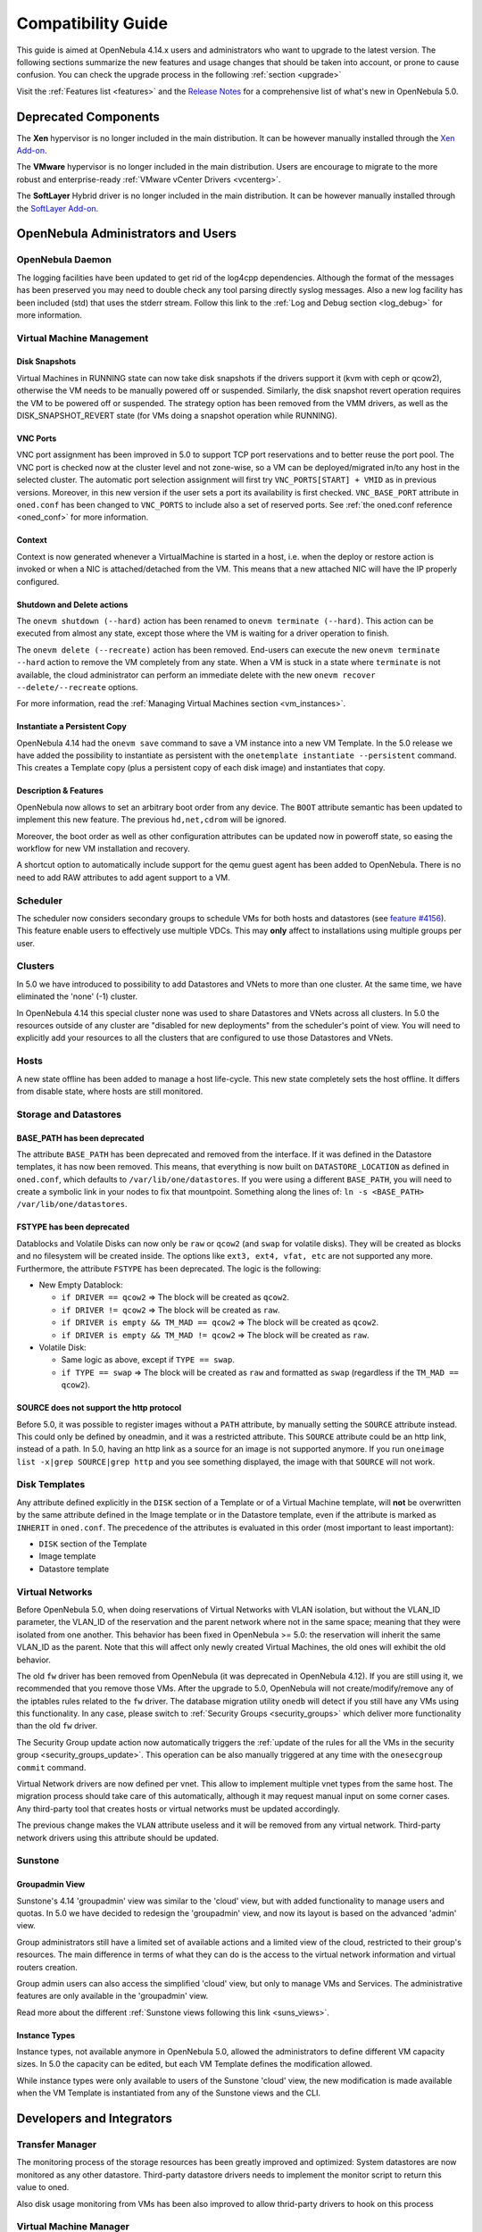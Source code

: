 .. _compatibility:

====================
Compatibility Guide
====================

This guide is aimed at OpenNebula 4.14.x users and administrators who want to upgrade to the latest version. The following sections summarize the new features and usage changes that should be taken into account, or prone to cause confusion. You can check the upgrade process in the following :ref:`section <upgrade>`

Visit the :ref:`Features list <features>` and the `Release Notes <http://opennebula.org/software/release/>`_ for a comprehensive list of what's new in OpenNebula 5.0.

Deprecated Components
================================================================================

The **Xen** hypervisor is no longer included in the main distribution. It can be however manually installed through the `Xen Add-on <https://github.com/OpenNebula/addon-xen>`__.

The **VMware** hypervisor is no longer included in the main distribution. Users are encourage to migrate to the more robust and enterprise-ready :ref:`VMware vCenter Drivers <vcenterg>`.

The **SoftLayer** Hybrid driver is no longer included in the main distribution. It can be however manually installed through the `SoftLayer Add-on <https://github.com/OpenNebula/addon-softlayer>`__.


OpenNebula Administrators and Users
================================================================================

OpenNebula Daemon
--------------------------------------------------------------------------------

The logging facilities have been updated to get rid of the log4cpp dependencies.
Although the format of the messages has been preserved you may need to double
check any tool parsing directly syslog messages. Also a new log facility has been
included (std) that uses the stderr stream. Follow this link to the :ref:`Log and Debug section <log_debug>` for more information.

Virtual Machine Management
--------------------------------------------------------------------------------

Disk Snapshots
~~~~~~~~~~~~~~~~~~~~~~~~~~~~~~~~~~~~~~~~~~~~~~~~~~~~~~~~~~~~~~~~~~~~~~~~~~~~~~~~

Virtual Machines in RUNNING state can now take disk snapshots if the drivers support it (kvm with ceph or qcow2), otherwise the VM needs to be manually powered off or suspended. Similarly, the disk snapshot revert operation requires the VM to be powered off or suspended. The strategy option has been removed from the VMM drivers, as well as the DISK_SNAPSHOT_REVERT state (for VMs doing a snapshot operation while RUNNING).

VNC Ports
~~~~~~~~~~~~~~~~~~~~~~~~~~~~~~~~~~~~~~~~~~~~~~~~~~~~~~~~~~~~~~~~~~~~~~~~~~~~~~~~

VNC port assignment has been improved in 5.0 to support TCP port reservations and to better reuse the port pool. The VNC port is checked now at the cluster level and not zone-wise, so a VM can be deployed/migrated in/to any host in the selected cluster. The automatic port selection assignment will first try ``VNC_PORTS[START] + VMID`` as in previous versions. Moreover, in this new version if the user sets a port its availability is first checked. ``VNC_BASE_PORT`` attribute in ``oned.conf`` has been changed to ``VNC_PORTS`` to include also a set of reserved ports. See :ref:`the oned.conf reference <oned_conf>` for more information.

Context
~~~~~~~~~~~~~~~~~~~~~~~~~~~~~~~~~~~~~~~~~~~~~~~~~~~~~~~~~~~~~~~~~~~~~~~~~~~~~~~~

Context is now generated whenever a VirtualMachine is started in a host, i.e. when the deploy or restore action is invoked or when a NIC is attached/detached from the VM. This means that a new attached NIC will have the IP properly configured.

Shutdown and Delete actions
~~~~~~~~~~~~~~~~~~~~~~~~~~~~~~~~~~~~~~~~~~~~~~~~~~~~~~~~~~~~~~~~~~~~~~~~~~~~~~~~

The ``onevm shutdown (--hard)`` action has been renamed to ``onevm terminate (--hard)``. This action can be executed from almost any state, except those where the VM is waiting for a driver operation to finish.

The ``onevm delete (--recreate)`` action has been removed. End-users can execute the new ``onevm terminate --hard`` action to remove the VM completely from any state. When a VM is stuck in a state where ``terminate`` is not available, the cloud administrator can perform an immediate delete with the new ``onevm recover --delete/--recreate`` options.

For more information, read the :ref:`Managing Virtual Machines section <vm_instances>`.

Instantiate a Persistent Copy
~~~~~~~~~~~~~~~~~~~~~~~~~~~~~~~~~~~~~~~~~~~~~~~~~~~~~~~~~~~~~~~~~~~~~~~~~~~~~~~~

OpenNebula 4.14 had the ``onevm save`` command to save a VM instance into a new VM Template. In the 5.0 release we have added the possibility to instantiate as persistent with the ``onetemplate instantiate --persistent`` command. This creates a Template copy (plus a persistent copy of each disk image) and instantiates that copy.

Description & Features
~~~~~~~~~~~~~~~~~~~~~~~~~~~~~~~~~~~~~~~~~~~~~~~~~~~~~~~~~~~~~~~~~~~~~~~~~~~~~~~~

OpenNebula now allows to set an arbitrary boot order from any device. The ``BOOT`` attribute semantic has been updated to implement this new feature. The previous ``hd,net,cdrom`` will be ignored.

Moreover, the boot order as well as other configuration attributes can be updated now in poweroff state, so easing the workflow for new VM installation and recovery.

A shortcut option to automatically include support for the qemu guest agent has been added to OpenNebula. There is no need to add RAW attributes to add agent support to a VM.

Scheduler
--------------------------------------------------------------------------------

The scheduler now considers secondary groups to schedule VMs for both hosts and
datastores (see `feature #4156 <http://dev.opennebula.org/issues/4156>`_). This
feature enable users to effectively use multiple VDCs. This may **only** affect
to installations using multiple groups per user.

Clusters
--------------------------------------------------------------------------------

In 5.0 we have introduced to possibility to add Datastores and VNets to more than one cluster. At the same time, we have eliminated the 'none' (-1) cluster.

In OpenNebula 4.14 this special cluster none was used to share Datastores and VNets across all clusters. In 5.0 the resources outside of any cluster are "disabled for new deployments" from the scheduler's point of view. You will need to explicitly add your resources to all the clusters that are configured to use those Datastores and VNets.

Hosts
--------------------------------------------------------------------------------

A new state offline has been added to manage a host life-cycle. This new state completely sets the host offline. It differs from disable state, where hosts are still monitored.

Storage and Datastores
--------------------------------------------------------------------------------

BASE_PATH has been deprecated
~~~~~~~~~~~~~~~~~~~~~~~~~~~~~~~~~~~~~~~~~~~~~~~~~~~~~~~~~~~~~~~~~~~~~~~~~~~~~~~~

The attribute ``BASE_PATH`` has been deprecated and removed from the interface. If it was defined in the Datastore templates, it has now been removed. This means, that everything is now built on ``DATASTORE_LOCATION`` as defined in ``oned.conf``, which defaults to ``/var/lib/one/datastores``. If you were using a different ``BASE_PATH``, you will need to create a symbolic link in your nodes to fix that mountpoint. Something along the lines of: ``ln -s <BASE_PATH> /var/lib/one/datastores``.

FSTYPE has been deprecated
~~~~~~~~~~~~~~~~~~~~~~~~~~~~~~~~~~~~~~~~~~~~~~~~~~~~~~~~~~~~~~~~~~~~~~~~~~~~~~~~

Datablocks and Volatile Disks can now only be ``raw`` or ``qcow2`` (and ``swap`` for volatile disks). They will be created as blocks and no filesystem will be created inside. The options like ``ext3, ext4, vfat, etc`` are not supported any more. Furthermore, the attribute ``FSTYPE`` has been deprecated. The logic is the following:

* New Empty Datablock:

  * ``if DRIVER == qcow2`` => The block will be created as ``qcow2``.
  * ``if DRIVER != qcow2`` => The block will be created as ``raw``.
  * ``if DRIVER is empty && TM_MAD == qcow2`` => The block will be created as ``qcow2``.
  * ``if DRIVER is empty && TM_MAD != qcow2`` => The block will be created as ``raw``.

* Volatile Disk:

  * Same logic as above, except if ``TYPE == swap``.
  * ``if TYPE == swap`` => The block will be created as ``raw`` and formatted as ``swap`` (regardless if the ``TM_MAD == qcow2``).

SOURCE does not support the http protocol
~~~~~~~~~~~~~~~~~~~~~~~~~~~~~~~~~~~~~~~~~~~~~~~~~~~~~~~~~~~~~~~~~~~~~~~~~~~~~~~~

Before 5.0, it was possible to register images without a ``PATH`` attribute, by manually setting the ``SOURCE`` attribute instead. This could only be defined by oneadmin, and it was a restricted attribute. This ``SOURCE`` attribute could be an http link, instead of a path. In 5.0, having an http link as a source for an image is not supported anymore. If you run ``oneimage list -x|grep SOURCE|grep http`` and you see something displayed, the image with that ``SOURCE`` will not work.

Disk Templates
--------------------------------------------------------------------------------

Any attribute defined explicitly in the ``DISK`` section of a Template or of a Virtual Machine template, will **not** be overwritten by the same attribute defined in the Image template or in the Datastore template, even if the attribute is marked as ``INHERIT`` in ``oned.conf``. The precedence of the attributes is evaluated in this order (most important to least important):

- ``DISK`` section of the Template
- Image template
- Datastore template

Virtual Networks
--------------------------------------------------------------------------------

Before OpenNebula 5.0, when doing reservations of Virtual Networks with VLAN isolation, but without the VLAN_ID parameter, the VLAN_ID of the reservation and the parent network where not in the same space; meaning that they were isolated from one another. This behavior has been fixed in OpenNebula >= 5.0: the reservation will inherit the same VLAN_ID as the parent. Note that this will affect only newly created Virtual Machines, the old ones will exhibit the old behavior.

The old ``fw`` driver has been removed from OpenNebula (it was deprecated in OpenNebula 4.12). If you are still using it, we recommended that you remove those VMs. After the upgrade to 5.0, OpenNebula will not create/modify/remove any of the iptables rules related to the ``fw`` driver. The database migration utility ``onedb`` will detect if you still have any VMs using this functionality. In any case, please switch to :ref:`Security Groups <security_groups>` which deliver more functionality than the old ``fw`` driver.

The Security Group update action now automatically triggers the :ref:`update of the rules for all the VMs in the security group <security_groups_update>`. This operation can be also manually triggered at any time with the ``onesecgroup commit`` command.

Virtual Network drivers are now defined per vnet. This allow to implement multiple vnet types from the same host. The migration process should take care of this automatically, although it may request manual input on some corner cases. Any third-party tool that creates hosts or virtual networks must be updated accordingly. 

The previous change makes the ``VLAN`` attribute useless and it will be removed from any virtual network. Third-party network drivers using this attribute should be updated. 

Sunstone
--------------------------------------------------------------------------------

Groupadmin View
~~~~~~~~~~~~~~~~~~~~~~~~~~~~~~~~~~~~~~~~~~~~~~~~~~~~~~~~~~~~~~~~~~~~~~~~~~~~~~~~

Sunstone's 4.14 'groupadmin' view was similar to the 'cloud' view, but with added functionality to manage users and quotas. In 5.0 we have decided to redesign the 'groupadmin' view, and now its layout is based on the advanced 'admin' view.

Group administrators still have a limited set of available actions and a limited view of the cloud, restricted to their group's resources. The main difference in terms of what they can do is the access to the virtual network information and virtual routers creation.

Group admin users can also access the simplified 'cloud' view, but only to manage VMs and Services. The administrative features are only available in the 'groupadmin' view.

Read more about the different :ref:`Sunstone views following this link <suns_views>`.

Instance Types
~~~~~~~~~~~~~~~~~~~~~~~~~~~~~~~~~~~~~~~~~~~~~~~~~~~~~~~~~~~~~~~~~~~~~~~~~~~~~~~~

Instance types, not available anymore in OpenNebula 5.0, allowed the administrators to define different VM capacity sizes. In 5.0 the capacity can be edited, but each VM Template defines the modification allowed.

While instance types were only available to users of the Sunstone 'cloud' view, the new modification is made available when the VM Template is instantiated from any of the Sunstone views and the CLI.

.. todo:: link to full documentation

Developers and Integrators
================================================================================

Transfer Manager
--------------------------------------------------------------------------------

The monitoring process of the storage resources has been greatly improved and optimized: System datastores are now monitored as any other datastore. Third-party datastore drivers needs to implement the monitor script to return this value to oned.

Also disk usage monitoring from VMs has been also improved to allow thrid-party drivers to hook on this process

.. todo:: hook for VM disk usage monitor is not in first beta


Virtual Machine Manager
--------------------------------------------------------------------------------

Context is now generated whenever a VirtualMachine is started in a host, i.e. when the deploy or restore action is invoked or when a NIC is attached/detached from the VM. Driver integrators may want to implement the :ref:`reconfigure VMM driver action <devel-vmm>`. This new action notifies a running VM that the context has changed and needs to reconfigure its NICs.

Sunstone
--------------------------------------------------------------------------------

All the SUNSTONE specific information in VM Template, Group, User and other object templates has been arranged in a vector attribute like:

**USER**

+----------------------------------------+-------------------------------------------------+
|             4.14 Attribute             |                  5.0 Attribute                  |
+========================================+=================================================+
| ``TEMPLATE/SUNSTONE_DISPLAY_NAME``     | ``TEMPLATE/SUNSTONE/DISPLAY_NAME``              |
+----------------------------------------+-------------------------------------------------+
| ``TEMPLATE/LANG``                      | ``TEMPLATE/SUNSTONE/LANG``                      |
+----------------------------------------+-------------------------------------------------+
| ``TEMPLATE/TABLE_DEFAULT_PAGE_LENGTH`` | ``TEMPLATE/SUNSTONE/TABLE_DEFAULT_PAGE_LENGTH`` |
+----------------------------------------+-------------------------------------------------+
| ``TEMPLATE/TABLE_ORDER``               | ``TEMPLATE/SUNSTONE/TABLE_ORDER``               |
+----------------------------------------+-------------------------------------------------+
| ``TEMPLATE/DEFAULT_VIEW``              | ``TEMPLATE/SUNSTONE/DEFAULT_VIEW``              |
+----------------------------------------+-------------------------------------------------+
| ``TEMPLATE/GROUP_ADMIN_DEFAULT_VIEW``  | ``TEMPLATE/SUNSTONE/GROUP_ADMIN_DEFAULT_VIEW``  |
+----------------------------------------+-------------------------------------------------+

**GROUP**

+---------------------------------------+------------------------------------------------+
|             4.14 Attribute            |                 5.0 Attribute                  |
+=======================================+================================================+
| ``TEMPLATE/SUNSTONE_VIEWS``           | ``TEMPLATE/SUNSTONE/VIEWS``                    |
+---------------------------------------+------------------------------------------------+
| ``TEMPLATE/DEFAULT_VIEW``             | ``TEMPLATE/SUNSTONE/DEFAULT_VIEW``             |
+---------------------------------------+------------------------------------------------+
| ``TEMPLATE/GROUP_ADMIN_VIEWS``        | ``TEMPLATE/SUNSTONE/GROUP_ADMIN_VIEWS``        |
+---------------------------------------+------------------------------------------------+
| ``TEMPLATE/GROUP_ADMIN_DEFAULT_VIEW`` | ``TEMPLATE/SUNSTONE/GROUP_ADMIN_DEFAULT_VIEW`` |
+---------------------------------------+------------------------------------------------+

**VMTEMPLATE**

+---------------------------------------+---------------------------------------+
|             4.14 Attribute            |             5.0 Attribute             |
+=======================================+=======================================+
| ``TEMPLATE/SUNSTONE_CAPACITY_SELECT`` | ``TEMPLATE/SUNSTONE/CAPACITY_SELECT`` |
+---------------------------------------+---------------------------------------+
| ``TEMPLATE/SUNSTONE_NETWORK_SELECT``  | ``TEMPLATE/SUNSTONE/NETWORK_SELECT``  |
+---------------------------------------+---------------------------------------+
